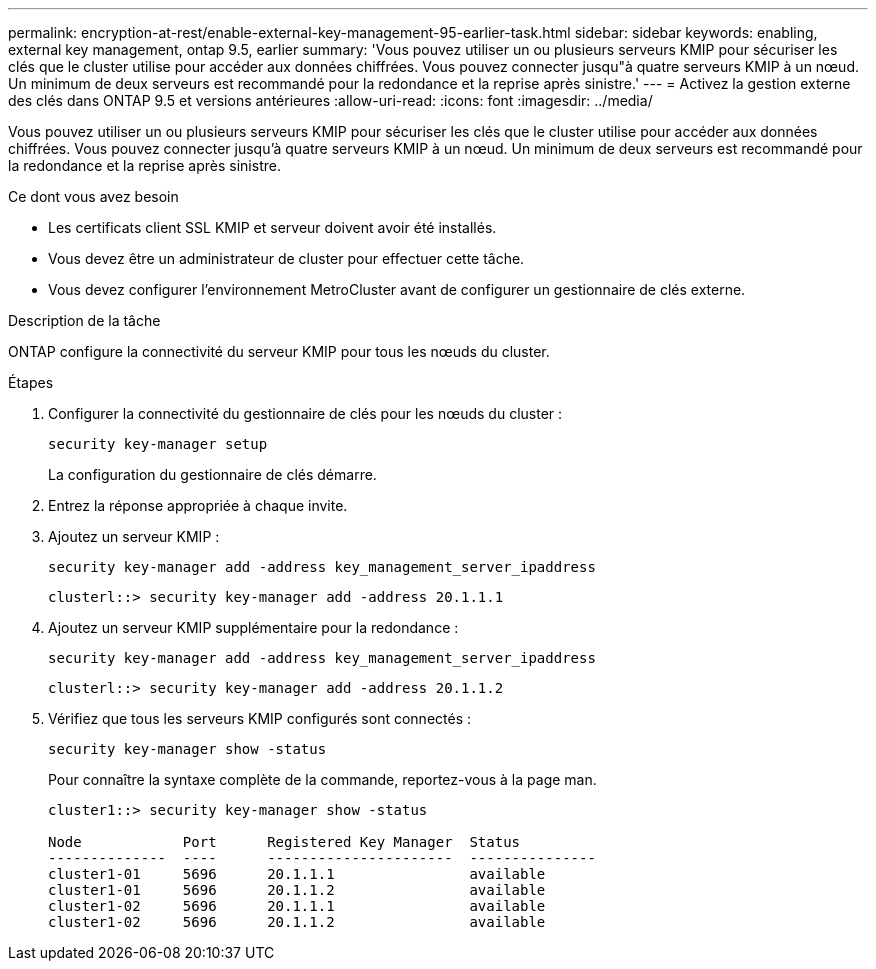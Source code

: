 ---
permalink: encryption-at-rest/enable-external-key-management-95-earlier-task.html 
sidebar: sidebar 
keywords: enabling, external key management, ontap 9.5, earlier 
summary: 'Vous pouvez utiliser un ou plusieurs serveurs KMIP pour sécuriser les clés que le cluster utilise pour accéder aux données chiffrées. Vous pouvez connecter jusqu"à quatre serveurs KMIP à un nœud. Un minimum de deux serveurs est recommandé pour la redondance et la reprise après sinistre.' 
---
= Activez la gestion externe des clés dans ONTAP 9.5 et versions antérieures
:allow-uri-read: 
:icons: font
:imagesdir: ../media/


[role="lead"]
Vous pouvez utiliser un ou plusieurs serveurs KMIP pour sécuriser les clés que le cluster utilise pour accéder aux données chiffrées. Vous pouvez connecter jusqu'à quatre serveurs KMIP à un nœud. Un minimum de deux serveurs est recommandé pour la redondance et la reprise après sinistre.

.Ce dont vous avez besoin
* Les certificats client SSL KMIP et serveur doivent avoir été installés.
* Vous devez être un administrateur de cluster pour effectuer cette tâche.
* Vous devez configurer l'environnement MetroCluster avant de configurer un gestionnaire de clés externe.


.Description de la tâche
ONTAP configure la connectivité du serveur KMIP pour tous les nœuds du cluster.

.Étapes
. Configurer la connectivité du gestionnaire de clés pour les nœuds du cluster :
+
`security key-manager setup`

+
La configuration du gestionnaire de clés démarre.

. Entrez la réponse appropriée à chaque invite.
. Ajoutez un serveur KMIP :
+
`security key-manager add -address key_management_server_ipaddress`

+
[listing]
----
clusterl::> security key-manager add -address 20.1.1.1
----
. Ajoutez un serveur KMIP supplémentaire pour la redondance :
+
`security key-manager add -address key_management_server_ipaddress`

+
[listing]
----
clusterl::> security key-manager add -address 20.1.1.2
----
. Vérifiez que tous les serveurs KMIP configurés sont connectés :
+
`security key-manager show -status`

+
Pour connaître la syntaxe complète de la commande, reportez-vous à la page man.

+
[listing]
----
cluster1::> security key-manager show -status

Node            Port      Registered Key Manager  Status
--------------  ----      ----------------------  ---------------
cluster1-01     5696      20.1.1.1                available
cluster1-01     5696      20.1.1.2                available
cluster1-02     5696      20.1.1.1                available
cluster1-02     5696      20.1.1.2                available
----

